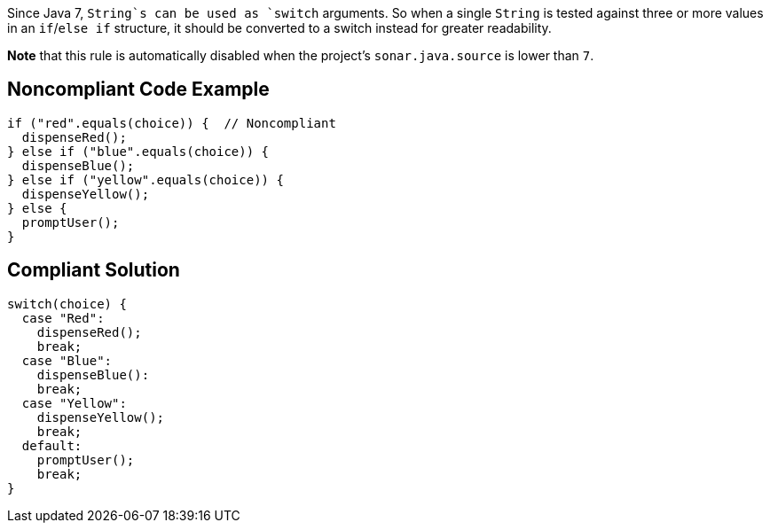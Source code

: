 Since Java 7, `+String+`s can be used as `+switch+` arguments. So when a single `+String+` is tested against three or more values in an `+if+`/`+else if+` structure, it should be converted to a switch instead for greater readability.

*Note* that this rule is automatically disabled when the project's `+sonar.java.source+` is lower than `+7+`.


== Noncompliant Code Example

----
if ("red".equals(choice)) {  // Noncompliant
  dispenseRed();
} else if ("blue".equals(choice)) {
  dispenseBlue();
} else if ("yellow".equals(choice)) {
  dispenseYellow();
} else {
  promptUser();
}
----


== Compliant Solution

----
switch(choice) {
  case "Red":
    dispenseRed();
    break;
  case "Blue": 
    dispenseBlue():
    break;
  case "Yellow":
    dispenseYellow();
    break;
  default:
    promptUser();
    break;
}
----

